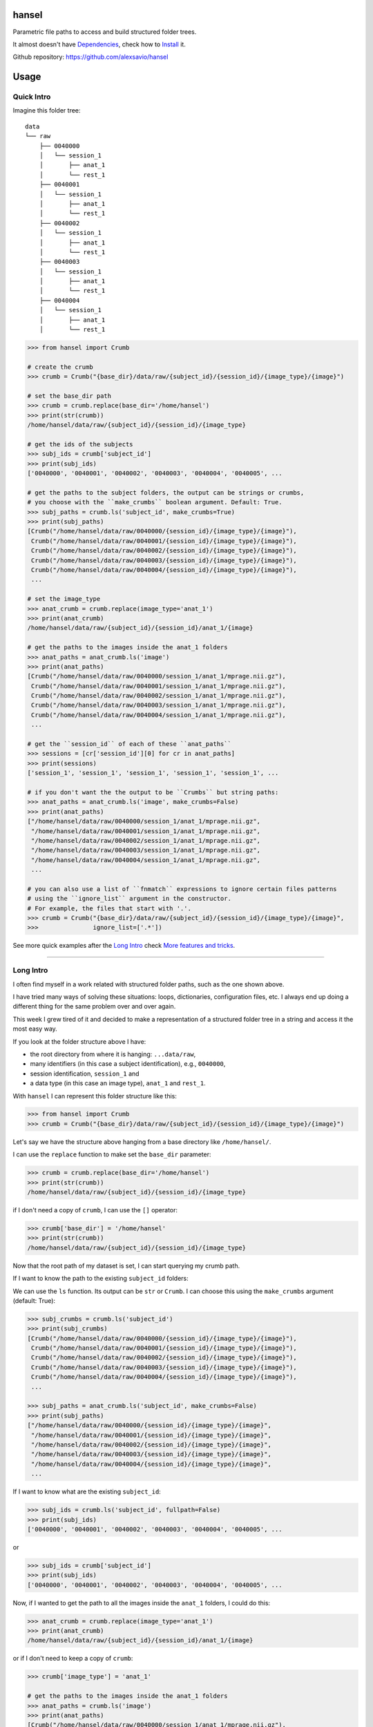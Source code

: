 hansel
======

Parametric file paths to access and build structured folder trees.

|PyPI| |Build Status| |Coverage Status| |PyPI Downloads| |Code Health| |Scrutinizer|

It almost doesn't have `Dependencies`_, check how to `Install`_ it.

Github repository: https://github.com/alexsavio/hansel

Usage
=====

Quick Intro
-----------

Imagine this folder tree:

::

    data
    └── raw
        ├── 0040000
        │   └── session_1
        │       ├── anat_1
        │       └── rest_1
        ├── 0040001
        │   └── session_1
        │       ├── anat_1
        │       └── rest_1
        ├── 0040002
        │   └── session_1
        │       ├── anat_1
        │       └── rest_1
        ├── 0040003
        │   └── session_1
        │       ├── anat_1
        │       └── rest_1
        ├── 0040004
        │   └── session_1
        │       ├── anat_1
        │       └── rest_1


.. code:: python

    >>> from hansel import Crumb

    # create the crumb
    >>> crumb = Crumb("{base_dir}/data/raw/{subject_id}/{session_id}/{image_type}/{image}")

    # set the base_dir path
    >>> crumb = crumb.replace(base_dir='/home/hansel')
    >>> print(str(crumb))
    /home/hansel/data/raw/{subject_id}/{session_id}/{image_type}

    # get the ids of the subjects
    >>> subj_ids = crumb['subject_id']
    >>> print(subj_ids)
    ['0040000', '0040001', '0040002', '0040003', '0040004', '0040005', ...

    # get the paths to the subject folders, the output can be strings or crumbs,
    # you choose with the ``make_crumbs`` boolean argument. Default: True.
    >>> subj_paths = crumb.ls('subject_id', make_crumbs=True)
    >>> print(subj_paths)
    [Crumb("/home/hansel/data/raw/0040000/{session_id}/{image_type}/{image}"),
     Crumb("/home/hansel/data/raw/0040001/{session_id}/{image_type}/{image}"),
     Crumb("/home/hansel/data/raw/0040002/{session_id}/{image_type}/{image}"),
     Crumb("/home/hansel/data/raw/0040003/{session_id}/{image_type}/{image}"),
     Crumb("/home/hansel/data/raw/0040004/{session_id}/{image_type}/{image}"),
     ...

    # set the image_type
    >>> anat_crumb = crumb.replace(image_type='anat_1')
    >>> print(anat_crumb)
    /home/hansel/data/raw/{subject_id}/{session_id}/anat_1/{image}

    # get the paths to the images inside the anat_1 folders
    >>> anat_paths = anat_crumb.ls('image')
    >>> print(anat_paths)
    [Crumb("/home/hansel/data/raw/0040000/session_1/anat_1/mprage.nii.gz"),
     Crumb("/home/hansel/data/raw/0040001/session_1/anat_1/mprage.nii.gz"),
     Crumb("/home/hansel/data/raw/0040002/session_1/anat_1/mprage.nii.gz"),
     Crumb("/home/hansel/data/raw/0040003/session_1/anat_1/mprage.nii.gz"),
     Crumb("/home/hansel/data/raw/0040004/session_1/anat_1/mprage.nii.gz"),
     ...

    # get the ``session_id`` of each of these ``anat_paths``
    >>> sessions = [cr['session_id'][0] for cr in anat_paths]
    >>> print(sessions)
    ['session_1', 'session_1', 'session_1', 'session_1', 'session_1', ...

    # if you don't want the the output to be ``Crumbs`` but string paths:
    >>> anat_paths = anat_crumb.ls('image', make_crumbs=False)
    >>> print(anat_paths)
    ["/home/hansel/data/raw/0040000/session_1/anat_1/mprage.nii.gz",
     "/home/hansel/data/raw/0040001/session_1/anat_1/mprage.nii.gz",
     "/home/hansel/data/raw/0040002/session_1/anat_1/mprage.nii.gz",
     "/home/hansel/data/raw/0040003/session_1/anat_1/mprage.nii.gz",
     "/home/hansel/data/raw/0040004/session_1/anat_1/mprage.nii.gz",
     ...

    # you can also use a list of ``fnmatch`` expressions to ignore certain files patterns
    # using the ``ignore_list`` argument in the constructor.
    # For example, the files that start with '.'.
    >>> crumb = Crumb("{base_dir}/data/raw/{subject_id}/{session_id}/{image_type}/{image}",
    >>>               ignore_list=['.*'])

See more quick examples after the `Long Intro`_ check `More features and tricks`_.

---------------------

Long Intro
----------

I often find myself in a work related with structured folder paths, such as the
one shown above.

I have tried many ways of solving these situations: loops, dictionaries,
configuration files, etc. I always end up doing a different thing for the same
problem over and over again.

This week I grew tired of it and decided to make a representation of a
structured folder tree in a string and access it the most easy way.

If you look at the folder structure above I have:

-  the root directory from where it is hanging: ``...data/raw``,
-  many identifiers (in this case a subject identification), e.g.,
   ``0040000``,
-  session identification, ``session_1`` and
-  a data type (in this case an image type), ``anat_1`` and ``rest_1``.

With ``hansel`` I can represent this folder structure like this:

.. code:: python

    >>> from hansel import Crumb
    >>> crumb = Crumb("{base_dir}/data/raw/{subject_id}/{session_id}/{image_type}/{image}")

Let's say we have the structure above hanging from a base directory like ``/home/hansel/``.

I can use the ``replace`` function to make set the ``base_dir`` parameter:

.. code:: python

    >>> crumb = crumb.replace(base_dir='/home/hansel')
    >>> print(str(crumb))
    /home/hansel/data/raw/{subject_id}/{session_id}/{image_type}

if I don't need a copy of ``crumb``, I can use the ``[]`` operator:

.. code:: python

    >>> crumb['base_dir'] = '/home/hansel'
    >>> print(str(crumb))
    /home/hansel/data/raw/{subject_id}/{session_id}/{image_type}

Now that the root path of my dataset is set, I can start querying my
crumb path.

If I want to know the path to the existing ``subject_id`` folders:

We can use the ``ls`` function. Its output can be ``str`` or ``Crumb``.
I can choose this using the ``make_crumbs`` argument (default: True):

.. code:: python

    >>> subj_crumbs = crumb.ls('subject_id')
    >>> print(subj_crumbs)
    [Crumb("/home/hansel/data/raw/0040000/{session_id}/{image_type}/{image}"),
     Crumb("/home/hansel/data/raw/0040001/{session_id}/{image_type}/{image}"),
     Crumb("/home/hansel/data/raw/0040002/{session_id}/{image_type}/{image}"),
     Crumb("/home/hansel/data/raw/0040003/{session_id}/{image_type}/{image}"),
     Crumb("/home/hansel/data/raw/0040004/{session_id}/{image_type}/{image}"),
     ...

    >>> subj_paths = anat_crumb.ls('subject_id', make_crumbs=False)
    >>> print(subj_paths)
    ["/home/hansel/data/raw/0040000/{session_id}/{image_type}/{image}",
     "/home/hansel/data/raw/0040001/{session_id}/{image_type}/{image}",
     "/home/hansel/data/raw/0040002/{session_id}/{image_type}/{image}",
     "/home/hansel/data/raw/0040003/{session_id}/{image_type}/{image}",
     "/home/hansel/data/raw/0040004/{session_id}/{image_type}/{image}",
     ...


If I want to know what are the existing ``subject_id``:

.. code:: python

    >>> subj_ids = crumb.ls('subject_id', fullpath=False)
    >>> print(subj_ids)
    ['0040000', '0040001', '0040002', '0040003', '0040004', '0040005', ...

or

.. code:: python

    >>> subj_ids = crumb['subject_id']
    >>> print(subj_ids)
    ['0040000', '0040001', '0040002', '0040003', '0040004', '0040005', ...

Now, if I wanted to get the path to all the images inside the ``anat_1`` folders,
I could do this:

.. code:: python

    >>> anat_crumb = crumb.replace(image_type='anat_1')
    >>> print(anat_crumb)
    /home/hansel/data/raw/{subject_id}/{session_id}/anat_1/{image}

or if I don't need to keep a copy of ``crumb``:

.. code:: python

    >>> crumb['image_type'] = 'anat_1'

    # get the paths to the images inside the anat_1 folders
    >>> anat_paths = crumb.ls('image')
    >>> print(anat_paths)
    [Crumb("/home/hansel/data/raw/0040000/session_1/anat_1/mprage.nii.gz"),
     Crumb("/home/hansel/data/raw/0040001/session_1/anat_1/mprage.nii.gz"),
     Crumb("/home/hansel/data/raw/0040002/session_1/anat_1/mprage.nii.gz"),
     Crumb("/home/hansel/data/raw/0040003/session_1/anat_1/mprage.nii.gz"),
     Crumb("/home/hansel/data/raw/0040004/session_1/anat_1/mprage.nii.gz"),
     ...

Remember that I can still access the replaced crumb arguments in each of the previous
crumbs in ``anat_paths``.

.. code:: python

    >>> subj_ids = [cr['subject_id'][0] for cr in anat_paths]
    >>> print(subj_ids)
    ['0040000', '0040001', '0040002', '0040003', '0040004', '0040005', ...

    >>> files = [cr['image'][0] for cr in anat_paths]
    >>> print(files)
    ['mprage.nii.gz', 'mprage.nii.gz', 'mprage.nii.gz', 'mprage.nii.gz', ...


More features and tricks
------------------------

There are more possibilities such as:

Creating folder trees
~~~~~~~~~~~~~~~~~~~~~

Use `mktree` and `ParameterGrid` to create a tree of folders.

    .. code:: python

        >>> from hansel import mktree, ParameterGrid

        >>> crumb = Crumb("/home/hansel/raw/{subject_id}/{session_id}/{modality}/{image}")

        >>> values_map = {'session_id': ['session_' + str(i) for i in range(2)],
        >>>               'subject_id': ['subj_' + str(i) for i in range(3)]}

        >>> mktree(crumb, list(ParameterGrid(values_map)))


Check the feasibility of a crumb path
~~~~~~~~~~~~~~~~~~~~~~~~~~~~~~~~~~~~~

    .. code:: python

        >>> crumb = Crumb("/home/hansel/raw/{subject_id}/{session_id}/{modality}/{image}")

        # ask if there is any subject with the image 'lollipop.png'.
        >>> crumb['image'] = 'lollipop.png'
        >>> assert crumb.exists()


Check which subjects have 'jujube.png' and 'toffee.png' files
~~~~~~~~~~~~~~~~~~~~~~~~~~~~~~~~~~~~~~~~~~~~~~~~~~~~~~~~~~~~~~

    .. code:: python

        >>> crumb = Crumb("/home/hansel/raw/{subject_id}/{session_id}/{modality}/{image}")

        >>> toffee_crumb = crumb.replace(image='toffee.png')
        >>> jujube_crumb = crumb.replace(image='jujube.png')

        # using sets functionality
        >>> gluttons = set(toffee_crumb['subject_id']).intersection(set(jujube_crumb['subject_id'])
        >>> print(gluttons)
        ['gretel', 'hansel']


Use the `intersection` function
~~~~~~~~~~~~~~~~~~~~~~~~~~~~~~~

Use it for comparisons on more than one crumb argument.
This can be used to compare datasets with the same structure in different folders.

*One argument*

Imagine that we have two working folders of subjects for two different projects: `proj1` and `proj2`.
If I want to check what subjects are common to both projects:

    .. code:: python

        >>> from hansel import intersection

        # using one argument
        >>> cr_proj1 = Crumb("/home/hansel/proj1/{subject_id}/{session_id}/{modality}/{image}")
        >>> cr_proj2 = Crumb("/home/hansel/proj2/{subject_id}/{session_id}/{modality}/{image}")

        # set the `on` argument in `intersection` to specify which crumb arguments to merge.
        >>> merged = intersection(cr_proj1, cr_proj2, on=['subject_id'])
        >>> print(merged)
        [(('subject_id', '0040000'),), (('subject_id', '0040001'),), (('subject_id', '0040001'),)]

        # I can pick these subject crumbs from this result using the `build_paths` function.
        >>> cr1.build_paths(merged, make_crumbs=True)
        [Crumb("/home/hansel/proj1/0040010/{session}/{mod}/{image}"),
         Crumb("/home/hansel/proj1/0040110/{session}/{mod}/{image}")]

        >>> cr2.build_paths(merged, make_crumbs=True)
        [Crumb("/home/hansel/proj2/0040010/{session}/{mod}/{image}"),
         Crumb("/home/hansel/proj2/0040110/{session}/{mod}/{image}")]


*Two arguments*

Now, imagine that I have different sets of `{image}` for these subjects.
I want to check what of those subjects have exactly the same images.
Let's say that the subject `0040001` has a `anatomical.nii.gz` instead of `mprage.nii.gz`.

    .. code:: python

        >>> from hansel import intersection

        # using one argument
        >>> cr_proj1 = Crumb("/home/hansel/proj1/{subject_id}/{session_id}/{modality}/{image}")
        >>> cr_proj2 = Crumb("/home/hansel/proj2/{subject_id}/{session_id}/{modality}/{image}")

        # set the `on` argument in `intersection` to specify which crumb arguments to merge.
        >>> merged = intersection(cr_proj1, cr_proj2, on=['subject_id', 'image'])
        >>> print(merged)
        [(('subject_id', '0040000'), ('image', 'mprage.nii.gz')),
         (('subject_id', '0040000'), ('image', 'rest.nii.gz')),
         (('subject_id', '0040001'), ('image', 'rest.nii.gz')),
         (('subject_id', '0040002'), ('image', 'mprage.nii.gz')),
         (('subject_id', '0040002'), ('image', 'rest.nii.gz'))]


        # I can pick these image crumbs from this result using the `build_paths` function.
        >>> cr1.build_paths(merged, make_crumbs=True)
        [Crumb("/home/hansel/proj1/0040000/{session}/{mod}/mprage.nii.gz"),
         Crumb("/home/hansel/proj1/0040000/{session}/{mod}/rest.nii.gz"),
         Crumb("/home/hansel/proj1/0040001/{session}/{mod}/rest.nii.gz"),
         Crumb("/home/hansel/proj1/0040002/{session}/{mod}/mprage.nii.gz"),
         Crumb("/home/hansel/proj1/0040002/{session}/{mod}/rest.nii.gz")]

        >>> cr2.build_paths(merged, make_crumbs=True)
        [Crumb("/home/alexandre/data/cobre/proj2/0040000/{session}/{mod}/mprage.nii.gz"),
         Crumb("/home/alexandre/data/cobre/proj2/0040000/{session}/{mod}/rest.nii.gz"),
         Crumb("/home/alexandre/data/cobre/proj2/0040001/{session}/{mod}/rest.nii.gz"),
         Crumb("/home/alexandre/data/cobre/proj2/0040002/{session}/{mod}/mprage.nii.gz"),
         Crumb("/home/alexandre/data/cobre/proj2/0040002/{session}/{mod}/rest.nii.gz")]

        # adding 'mod' to the intersection would be:
        >>> intersection(cr1, cr2, on=['subject_id', 'mod', 'image'])
        [(('subject_id', '0040000'), ('mod', 'anat_1'), ('image', 'mprage.nii.gz')),
         (('subject_id', '0040000'), ('mod', 'rest_1'), ('image', 'rest.nii.gz')),
         (('subject_id', '0040001'), ('mod', 'rest_1'), ('image', 'rest.nii.gz')),
         (('subject_id', '0040002'), ('mod', 'anat_1'), ('image', 'mprage.nii.gz')),
         (('subject_id', '0040002'), ('mod', 'rest_1'), ('image', 'rest.nii.gz'))]


The `unfold` function
~~~~~~~~~~~~~~~~~~~~~

Unfold the whole crumb path to get the whole file tree in a list of paths:

    .. code:: python

        >>> all_images = Crumb("/home/hansel/raw/{subject_id}/{session_id}/{modality}/{image}")
        >>> all_images = all_images.unfold()
        >>> print(all_images)
        [Crumb("/home/hansel/data/raw/0040000/session_1/anat_1/mprage.nii.gz"),
         Crumb("/home/hansel/data/raw/0040000/session_1/rest_1/rest.nii.gz"),
         Crumb("/home/hansel/data/raw/0040001/session_1/anat_1/mprage.nii.gz"),
         Crumb("/home/hansel/data/raw/0040001/session_1/rest_1/rest.nii.gz"),
         Crumb("/home/hansel/data/raw/0040002/session_1/anat_1/mprage.nii.gz"),
         Crumb("/home/hansel/data/raw/0040002/session_1/rest_1/rest.nii.gz"),
         Crumb("/home/hansel/data/raw/0040003/session_1/anat_1/mprage.nii.gz"),
         Crumb("/home/hansel/data/raw/0040003/session_1/rest_1/rest.nii.gz"),
         ...

        # and you can ask for the value of the crumb argument in each element
        >>> print(crumbs[0]['subject_id'])
        ['0040000']

Note that `unfold` is the same as calling `ls` function without arguments.


Use regular expressions
~~~~~~~~~~~~~~~~~~~~~~~

Use ``re.match`` or ``fnmatch`` expressions to filter the paths:

The syntax for crumb arguments with a regular expression is: ``"{<arg_name>:<arg_regex>}"``

    .. code:: python

        # only the session_0 folders
        >>> s0_cr = Crumb("/home/hansel/raw/{subject_id}/{session_id:*_0}/{modality}/{image}")
        >>> s0_imgs = s0_cr.ls()
        >>> print(s0_imgs)
        [Crumb("/home/hansel/data/raw/0040000/session_0/anat_1/mprage.nii.gz"),
         Crumb("/home/hansel/data/raw/0040000/session_0/rest_1/rest.nii.gz"),
         Crumb("/home/hansel/data/raw/0040001/session_0/anat_1/mprage.nii.gz"),
         Crumb("/home/hansel/data/raw/0040001/session_0/rest_1/rest.nii.gz"),
         ...

The default is for ``fnmatch`` expressions. If you prefer using ``re.match`` for filtering,
set the ``regex`` argument to ``'re'`` or ``'re.ignorecase'`` in the constructor.

    .. code:: python

        # only the ``session_0`` folders
        >>> s0_cr = Crumb("/home/hansel/raw/{subject_id}/{session_id:^.*_0$}/{modality}/{image}",
        >>>                 regex='re')
        >>> s0_imgs = s0_cr.ls()
        >>> print(s0_imgs)
        [Crumb("/home/hansel/data/raw/0040000/session_0/anat_1/mprage.nii.gz"),
         Crumb("/home/hansel/data/raw/0040000/session_0/rest_1/rest.nii.gz"),
         Crumb("/home/hansel/data/raw/0040001/session_0/anat_1/mprage.nii.gz"),
         Crumb("/home/hansel/data/raw/0040001/session_0/rest_1/rest.nii.gz"),
         ...

The regular expressions can be checked with the `patterns` property.

    .. code:: python

        >>> print(s0_cr.patterns)
        {'session_id': '^.*_0$', 'modality': '', 'image': '', 'subject_id': ''}

And can be also modified with the `set_pattern` function.

    .. code:: python

        >>> s0_cr.set_pattern('modality', 'a.*')
        >>> print(s0_cr.patterns)
        {'session_id': '^.*_0$', 'modality': 'a.*', 'image': '', 'subject_id': ''}
        >>> print(s0_cr.path)
        /home/hansel/raw/{subject_id}/{session_id:^.*_0$}/{modality:a.*}/{image}


A regular expression can be temporarily set with the `ls` function and the `[]`
operator.

    .. code:: python

        >>> mprage_s0_imgs = s0_cr.ls('image:mprage.*')
        >>> print(mprage_s0_imgs)
        [Crumb("/home/hansel/data/raw/0040000/session_0/anat_1/mprage.nii.gz"),
         Crumb("/home/hansel/data/raw/0040001/session_0/anat_1/mprage.nii.gz"),
         ...

        >>> print(s0_cr['image:mprage.*']
        [Crumb("/home/hansel/data/raw/0040000/session_0/anat_1/mprage.nii.gz"),
         Crumb("/home/hansel/data/raw/0040001/session_0/anat_1/mprage.nii.gz"),
         ...


`crumb_copy`
~~~~~~~~~~~~

Copy a folder structure from one crumb to the other. The source crumb
must be fully specified, i.e., all crumb arguments must get an existing value.
In addition the destination crumb can only have a subset of the crumb arguments
of the source crumb.

    .. code:: python

        >>> from hansel import Crumb, crumb_copy
        >>> src_cr = Crumb("/home/hansel/raw/{subj_id}/{sess}/{modal}/{img}")
        >>> dst_cr = Crumb("/home/hansel/copy/{subj_id}/{sess}/{img}")
        >>> crumb_copy(src_cr, dst_cr)


More functionalities, ideas and comments are welcome.


Dependencies
============

Please see the requirements.txt file. Before installing this package,
install its dependencies with:

    .. code:: bash

        pip install -r requirements.txt


Install
=======

It works on Python 3.4, 3.5 and 2.7. For Python 2.7 install `pathlib2` as well.

This package uses setuptools. You can install it running:

    .. code:: bash

        python setup.py install


If you already have the dependencies listed in requirements.txt
installed, to install in your home directory, use:

    .. code:: bash

        python setup.py install --user

To install for all users on Unix/Linux:

    .. code:: bash

        python setup.py build
        sudo python setup.py install


You can also install it in development mode with:

    .. code:: bash

        python setup.py develop


Development
===========

Code
----

Github
~~~~~~

You can check the latest sources with the command:

    .. code:: bash

        git clone https://www.github.com/alexsavio/hansel.git


or if you have write privileges:

    .. code:: bash

        git clone git@github.com:alexsavio/hansel.git


If you are going to create patches for this project, create a branch
for it from the master branch.

We tag stable releases in the repository with the version number.

Testing
-------

We are using `py.test <http://pytest.org/>`__ to help us with the testing.

Otherwise you can run the tests executing:

    .. code:: bash

        python setup.py test

or

    .. code:: bash

        py.test

or

    .. code:: bash

        make test


.. |PyPI| image:: https://img.shields.io/pypi/v/hansel.svg
        :target: https://pypi.python.org/pypi/hansel

.. |Build Status| image:: https://travis-ci.org/alexsavio/hansel.svg?branch=master
   :target: https://travis-ci.org/alexsavio/hansel

.. |Coverage Status| image:: https://coveralls.io/repos/alexsavio/hansel/badge.svg?branch=master&service=github
   :target: https://coveralls.io/github/alexsavio/hansel?branch=master

.. |PyPI Downloads| image:: https://img.shields.io/pypi/dm/hansel.svg
        :target: https://pypi.python.org/pypi/hansel

.. |Code Health| image:: https://landscape.io/github/alexsavio/hansel/master/landscape.svg?style=flat
        :target: https://landscape.io/github/alexsavio/hansel/master
        :alt: Code Health

.. |Scrutinizer| image:: https://img.shields.io/scrutinizer/g/alexsavio/hansel.svg
        :target: https://scrutinizer-ci.com/g/alexsavio/hansel/?branch=master
        :alt: Scrutinizer Code Quality
